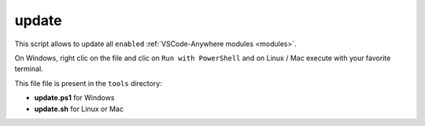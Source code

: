 .. _tool_update:

======
update
======

This script allows to update all
``enabled`` :ref:`VSCode-Anywhere modules <modules>`.

On Windows, right clic on the file and clic on ``Run with PowerShell`` and on
Linux / Mac execute with your favorite terminal.

This file file is present in the ``tools`` directory:

- **update.ps1** for Windows
- **update.sh** for Linux or Mac
